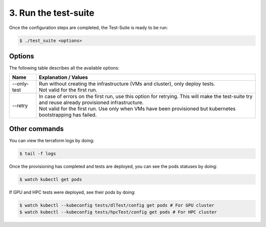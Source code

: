3. Run the test-suite
------------------------------

Once the configuration steps are completed, the Test-Suite is ready to be run:

.. code-block:: console

    $ ./test_suite <options>

Options
===============
The following table describes all the available options:

+------------------+----------------------------------------------------------------------------------------------------------------------------------------------------------------+
|Name              | Explanation / Values                                                                                                                                           |
+==================+================================================================================================================================================================+
|--only-test       | | Run without creating the infrastructure (VMs and cluster), only deploy tests.                                                                                |
|                  | | Not valid for the first run.                                                                                                                                 |
+------------------+----------------------------------------------------------------------------------------------------------------------------------------------------------------+
|--retry           | | In case of errors on the first run, use this option for retrying. This will make the test-suite try and reuse already provisioned infrastructure.            |
|                  | | Not valid for the first run. Use only when VMs have been provisioned but kubernetes bootstrapping has failed.                                                |
+------------------+----------------------------------------------------------------------------------------------------------------------------------------------------------------+

Other commands
==================

You can view the terraform logs by doing:

.. code-block:: console

    $ tail -f logs

Once the provisioning has completed and tests are deployed, you can see the pods statuses by doing:

.. code-block:: console

    $ watch kubectl get pods

If GPU and HPC tests were deployed, see their pods by doing:

.. code-block:: console

    $ watch kubectl --kubeconfig tests/dlTest/config get pods # For GPU cluster
    $ watch kubectl --kubeconfig tests/hpcTest/config get pods # For HPC cluster
